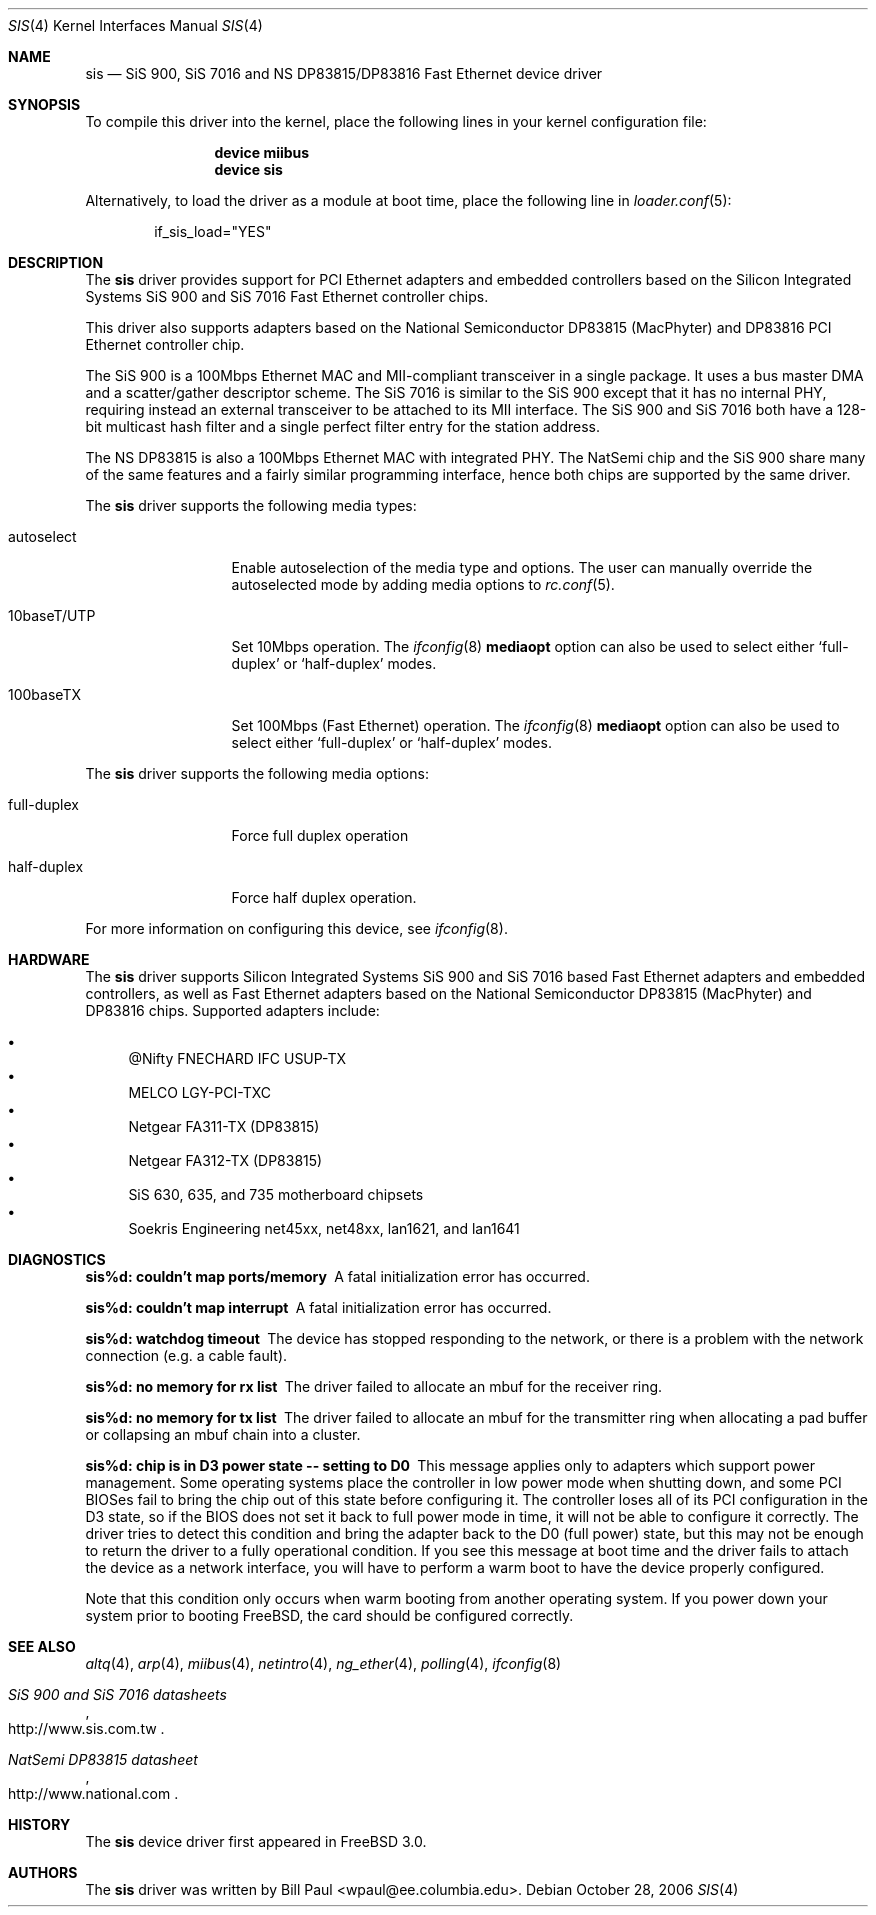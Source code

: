 .\" Copyright (c) 1997, 1998, 1999
.\"	Bill Paul <wpaul@ee.columbia.edu>. All rights reserved.
.\"
.\" Redistribution and use in source and binary forms, with or without
.\" modification, are permitted provided that the following conditions
.\" are met:
.\" 1. Redistributions of source code must retain the above copyright
.\"    notice, this list of conditions and the following disclaimer.
.\" 2. Redistributions in binary form must reproduce the above copyright
.\"    notice, this list of conditions and the following disclaimer in the
.\"    documentation and/or other materials provided with the distribution.
.\" 3. All advertising materials mentioning features or use of this software
.\"    must display the following acknowledgement:
.\"	This product includes software developed by Bill Paul.
.\" 4. Neither the name of the author nor the names of any co-contributors
.\"    may be used to endorse or promote products derived from this software
.\"   without specific prior written permission.
.\"
.\" THIS SOFTWARE IS PROVIDED BY Bill Paul AND CONTRIBUTORS ``AS IS'' AND
.\" ANY EXPRESS OR IMPLIED WARRANTIES, INCLUDING, BUT NOT LIMITED TO, THE
.\" IMPLIED WARRANTIES OF MERCHANTABILITY AND FITNESS FOR A PARTICULAR PURPOSE
.\" ARE DISCLAIMED.  IN NO EVENT SHALL Bill Paul OR THE VOICES IN HIS HEAD
.\" BE LIABLE FOR ANY DIRECT, INDIRECT, INCIDENTAL, SPECIAL, EXEMPLARY, OR
.\" CONSEQUENTIAL DAMAGES (INCLUDING, BUT NOT LIMITED TO, PROCUREMENT OF
.\" SUBSTITUTE GOODS OR SERVICES; LOSS OF USE, DATA, OR PROFITS; OR BUSINESS
.\" INTERRUPTION) HOWEVER CAUSED AND ON ANY THEORY OF LIABILITY, WHETHER IN
.\" CONTRACT, STRICT LIABILITY, OR TORT (INCLUDING NEGLIGENCE OR OTHERWISE)
.\" ARISING IN ANY WAY OUT OF THE USE OF THIS SOFTWARE, EVEN IF ADVISED OF
.\" THE POSSIBILITY OF SUCH DAMAGE.
.\"
.\" $FreeBSD: src/share/man/man4/sis.4,v 1.18.2.4 2007/02/16 13:55:24 brueffer Exp $
.\"
.Dd October 28, 2006
.Dt SIS 4
.Os
.Sh NAME
.Nm sis
.Nd "SiS 900, SiS 7016 and NS DP83815/DP83816 Fast Ethernet device driver"
.Sh SYNOPSIS
To compile this driver into the kernel,
place the following lines in your
kernel configuration file:
.Bd -ragged -offset indent
.Cd "device miibus"
.Cd "device sis"
.Ed
.Pp
Alternatively, to load the driver as a
module at boot time, place the following line in
.Xr loader.conf 5 :
.Bd -literal -offset indent
if_sis_load="YES"
.Ed
.Sh DESCRIPTION
The
.Nm
driver provides support for PCI Ethernet adapters and embedded
controllers based on the Silicon Integrated Systems SiS 900
and SiS 7016 Fast Ethernet controller chips.
.Pp
This driver also supports
adapters based on the National Semiconductor DP83815 (MacPhyter) and DP83816
PCI Ethernet controller chip.
.Pp
The SiS 900 is a 100Mbps Ethernet MAC and MII-compliant transceiver
in a single package.
It uses a bus master DMA and a scatter/gather
descriptor scheme.
The SiS 7016 is similar to the SiS 900 except
that it has no internal PHY, requiring instead an external transceiver
to be attached to its MII interface.
The SiS 900 and SiS 7016 both have a 128-bit multicast hash filter
and a single perfect filter entry for the station address.
.Pp
The NS DP83815 is also a 100Mbps Ethernet MAC with integrated PHY.
The NatSemi chip and the SiS 900 share many of the same features and
a fairly similar programming interface, hence both chips are supported
by the same driver.
.Pp
The
.Nm
driver supports the following media types:
.Pp
.Bl -tag -width 10baseTXUTP
.It autoselect
Enable autoselection of the media type and options.
The user can manually override
the autoselected mode by adding media options to
.Xr rc.conf 5 .
.It 10baseT/UTP
Set 10Mbps operation.
The
.Xr ifconfig 8
.Cm mediaopt
option can also be used to select either
.Sq full-duplex
or
.Sq half-duplex
modes.
.It 100baseTX
Set 100Mbps (Fast Ethernet) operation.
The
.Xr ifconfig 8
.Cm mediaopt
option can also be used to select either
.Sq full-duplex
or
.Sq half-duplex
modes.
.El
.Pp
The
.Nm
driver supports the following media options:
.Pp
.Bl -tag -width full-duplex
.It full-duplex
Force full duplex operation
.It half-duplex
Force half duplex operation.
.El
.Pp
For more information on configuring this device, see
.Xr ifconfig 8 .
.Sh HARDWARE
The
.Nm
driver supports Silicon Integrated Systems SiS 900 and SiS 7016 based
Fast Ethernet adapters and embedded controllers, as well as Fast Ethernet
adapters based on the National Semiconductor DP83815 (MacPhyter) and DP83816
chips.
Supported adapters include:
.Pp
.Bl -bullet -compact
.It
@Nifty FNECHARD IFC USUP-TX
.It
MELCO LGY-PCI-TXC
.It
Netgear FA311-TX (DP83815)
.It
Netgear FA312-TX (DP83815)
.It
SiS 630, 635, and 735 motherboard chipsets
.It
Soekris Engineering net45xx, net48xx, lan1621, and lan1641
.El
.Sh DIAGNOSTICS
.Bl -diag
.It "sis%d: couldn't map ports/memory"
A fatal initialization error has occurred.
.It "sis%d: couldn't map interrupt"
A fatal initialization error has occurred.
.It "sis%d: watchdog timeout"
The device has stopped responding to the network, or there is a problem with
the network connection (e.g.\& a cable fault).
.It "sis%d: no memory for rx list"
The driver failed to allocate an mbuf for the receiver ring.
.It "sis%d: no memory for tx list"
The driver failed to allocate an mbuf for the transmitter ring when
allocating a pad buffer or collapsing an mbuf chain into a cluster.
.It "sis%d: chip is in D3 power state -- setting to D0"
This message applies only to adapters which support power
management.
Some operating systems place the controller in low power
mode when shutting down, and some PCI BIOSes fail to bring the chip
out of this state before configuring it.
The controller loses all of
its PCI configuration in the D3 state, so if the BIOS does not set
it back to full power mode in time, it will not be able to configure it
correctly.
The driver tries to detect this condition and bring
the adapter back to the D0 (full power) state, but this may not be
enough to return the driver to a fully operational condition.
If
you see this message at boot time and the driver fails to attach
the device as a network interface, you will have to perform a
warm boot to have the device properly configured.
.Pp
Note that this condition only occurs when warm booting from another
operating system.
If you power down your system prior to booting
.Fx ,
the card should be configured correctly.
.El
.Sh SEE ALSO
.Xr altq 4 ,
.Xr arp 4 ,
.Xr miibus 4 ,
.Xr netintro 4 ,
.Xr ng_ether 4 ,
.Xr polling 4 ,
.Xr ifconfig 8
.Rs
.%T SiS 900 and SiS 7016 datasheets
.%O http://www.sis.com.tw
.Re
.Rs
.%T NatSemi DP83815 datasheet
.%O http://www.national.com
.Re
.Sh HISTORY
The
.Nm
device driver first appeared in
.Fx 3.0 .
.Sh AUTHORS
The
.Nm
driver was written by
.An Bill Paul Aq wpaul@ee.columbia.edu .
